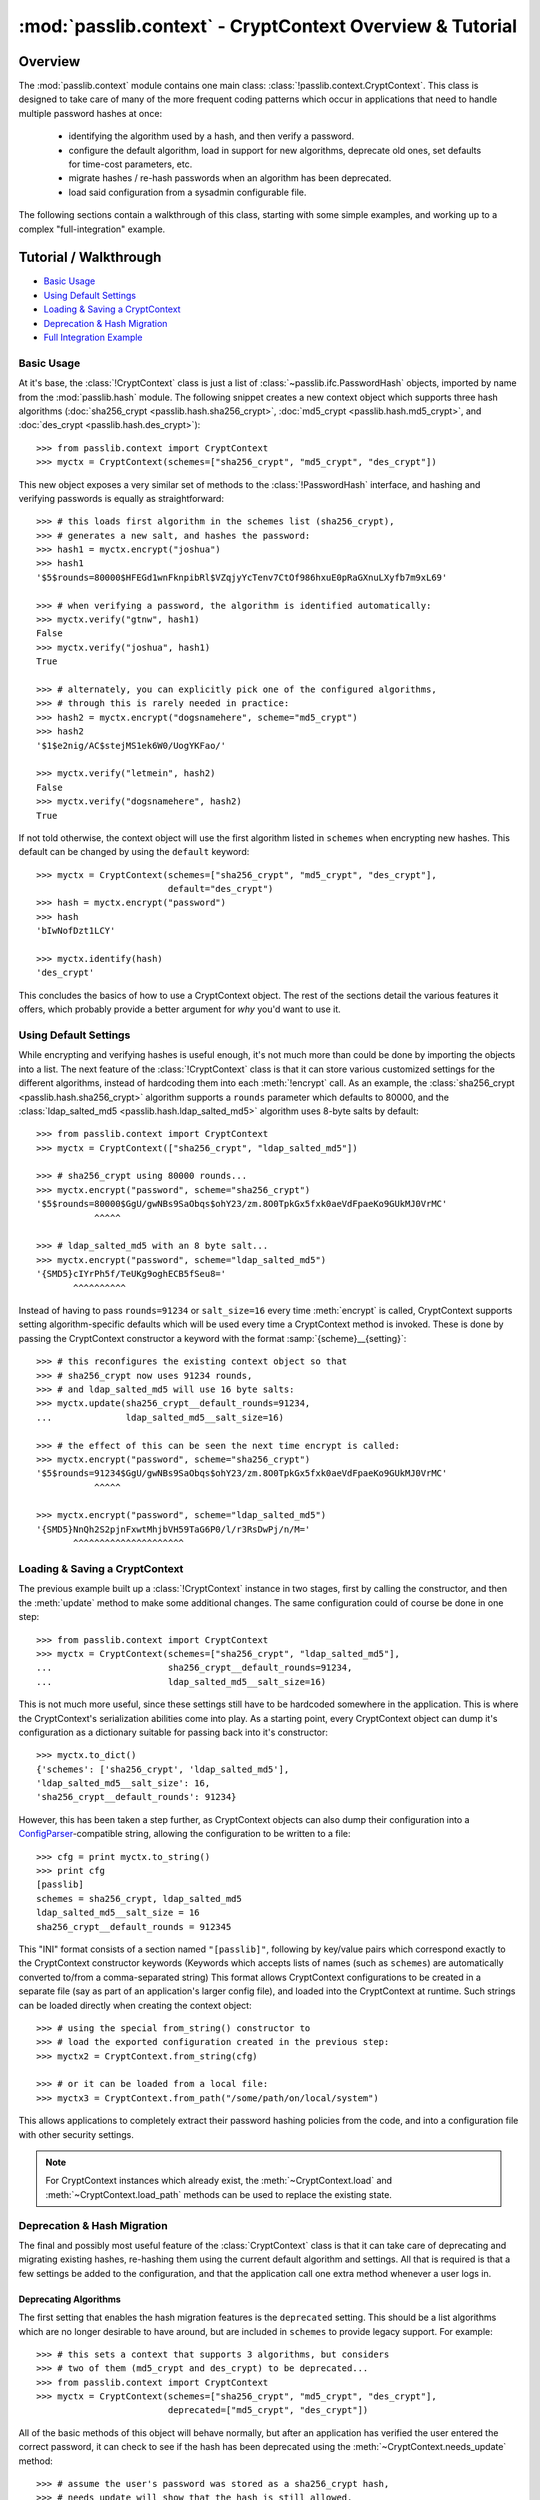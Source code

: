 .. index:: CryptContext; overview

.. _context-overview:
.. _context-tutorial:

=========================================================
:mod:`passlib.context` - CryptContext Overview & Tutorial
=========================================================

.. module:: passlib.context
    :synopsis: CryptContext class, for managing multiple password hash schemes

Overview
========
The :mod:`passlib.context` module contains one main class: :class:`!passlib.context.CryptContext`.
This class is designed to take care of many of the more frequent
coding patterns which occur in applications that need to handle multiple
password hashes at once:

    * identifying the algorithm used by a hash, and then verify a password.
    * configure the default algorithm, load in support for new algorithms,
      deprecate old ones, set defaults for time-cost parameters, etc.
    * migrate hashes / re-hash passwords when an algorithm has been deprecated.
    * load said configuration from a sysadmin configurable file.

The following sections contain a walkthrough of this class, starting
with some simple examples, and working up to a complex "full-integration" example.

.. seealso:: The :ref:`CryptContext Reference <context-reference>` document,
    which lists all the options and methods supported by this class.

.. index:: CryptContext; usage examples

.. rst-class:: emphasize-children

Tutorial / Walkthrough
======================
* `Basic Usage`_
* `Using Default Settings`_
* `Loading & Saving a CryptContext`_
* `Deprecation & Hash Migration`_
* `Full Integration Example`_

.. todo::
    This tutorial doesn't yet cover the ``vary_rounds`` option,
    or the :ref:`user-categories` system; and a few other parts
    could use elaboration.

.. _context-basic-example:

Basic Usage
-----------
At it's base, the :class:`!CryptContext` class is just a list of
:class:`~passlib.ifc.PasswordHash` objects, imported by name
from the :mod:`passlib.hash` module. The following snippet creates
a new context object which supports three hash algorithms
(:doc:`sha256_crypt <passlib.hash.sha256_crypt>`,
:doc:`md5_crypt <passlib.hash.md5_crypt>`, and
:doc:`des_crypt <passlib.hash.des_crypt>`)::

    >>> from passlib.context import CryptContext
    >>> myctx = CryptContext(schemes=["sha256_crypt", "md5_crypt", "des_crypt"])

This new object exposes a very similar set of methods to the :class:`!PasswordHash`
interface, and hashing and verifying passwords is equally as straightforward::

    >>> # this loads first algorithm in the schemes list (sha256_crypt),
    >>> # generates a new salt, and hashes the password:
    >>> hash1 = myctx.encrypt("joshua")
    >>> hash1
    '$5$rounds=80000$HFEGd1wnFknpibRl$VZqjyYcTenv7CtOf986hxuE0pRaGXnuLXyfb7m9xL69'

    >>> # when verifying a password, the algorithm is identified automatically:
    >>> myctx.verify("gtnw", hash1)
    False
    >>> myctx.verify("joshua", hash1)
    True

    >>> # alternately, you can explicitly pick one of the configured algorithms,
    >>> # through this is rarely needed in practice:
    >>> hash2 = myctx.encrypt("dogsnamehere", scheme="md5_crypt")
    >>> hash2
    '$1$e2nig/AC$stejMS1ek6W0/UogYKFao/'

    >>> myctx.verify("letmein", hash2)
    False
    >>> myctx.verify("dogsnamehere", hash2)
    True

If not told otherwise, the context object will use the first algorithm listed
in ``schemes`` when encrypting new hashes. This default can be changed by
using the ``default`` keyword::

    >>> myctx = CryptContext(schemes=["sha256_crypt", "md5_crypt", "des_crypt"],
                             default="des_crypt")
    >>> hash = myctx.encrypt("password")
    >>> hash
    'bIwNofDzt1LCY'

    >>> myctx.identify(hash)
    'des_crypt'

This concludes the basics of how to use a CryptContext object.
The rest of the sections detail the various features it offers,
which probably provide a better argument for *why* you'd want to use it.

.. seealso::

    * the :meth:`CryptContext.encrypt`, :meth:`~CryptContext.verify`, and :meth:`~CryptContext.identify` methods.
    * the :ref:`schemes <context-schemes-option>` and :ref:`default <context-default-option>` constructor options.

.. _context-default-settings-example:

Using Default Settings
----------------------
While encrypting and verifying hashes is useful enough, it's not much
more than could be done by importing the objects into a list.
The next feature of the :class:`!CryptContext` class is that it
can store various customized settings for the different algorithms,
instead of hardcoding them into each :meth:`!encrypt` call.
As an example, the :class:`sha256_crypt <passlib.hash.sha256_crypt>`
algorithm supports a ``rounds`` parameter which defaults to 80000,
and the :class:`ldap_salted_md5 <passlib.hash.ldap_salted_md5>` algorithm uses
8-byte salts by default::

    >>> from passlib.context import CryptContext
    >>> myctx = CryptContext(["sha256_crypt", "ldap_salted_md5"])

    >>> # sha256_crypt using 80000 rounds...
    >>> myctx.encrypt("password", scheme="sha256_crypt")
    '$5$rounds=80000$GgU/gwNBs9SaObqs$ohY23/zm.8O0TpkGx5fxk0aeVdFpaeKo9GUkMJ0VrMC'
               ^^^^^

    >>> # ldap_salted_md5 with an 8 byte salt...
    >>> myctx.encrypt("password", scheme="ldap_salted_md5")
    '{SMD5}cIYrPh5f/TeUKg9oghECB5fSeu8='
           ^^^^^^^^^^

Instead of having to pass ``rounds=91234`` or ``salt_size=16`` every time
:meth:`encrypt` is called, CryptContext supports setting algorithm-specific
defaults which will be used every time a CryptContext method is invoked.
These is done by passing the CryptContext constructor a keyword with the format :samp:`{scheme}__{setting}`::

    >>> # this reconfigures the existing context object so that
    >>> # sha256_crypt now uses 91234 rounds,
    >>> # and ldap_salted_md5 will use 16 byte salts:
    >>> myctx.update(sha256_crypt__default_rounds=91234,
    ...              ldap_salted_md5__salt_size=16)

    >>> # the effect of this can be seen the next time encrypt is called:
    >>> myctx.encrypt("password", scheme="sha256_crypt")
    '$5$rounds=91234$GgU/gwNBs9SaObqs$ohY23/zm.8O0TpkGx5fxk0aeVdFpaeKo9GUkMJ0VrMC'
               ^^^^^

    >>> myctx.encrypt("password", scheme="ldap_salted_md5")
    '{SMD5}NnQh2S2pjnFxwtMhjbVH59TaG6P0/l/r3RsDwPj/n/M='
           ^^^^^^^^^^^^^^^^^^^^^

.. seealso::

    * the :meth:`CryptContext.update` method.
    * the :ref:`default_rounds <context-default-rounds-option>` and
      :ref:`per-scheme setting <context-other-option>` constructor options.

.. _context-serialization-example:

Loading & Saving a CryptContext
-------------------------------
The previous example built up a :class:`!CryptContext` instance
in two stages, first by calling the constructor, and then the :meth:`update`
method to make some additional changes. The same configuration
could of course be done in one step::

    >>> from passlib.context import CryptContext
    >>> myctx = CryptContext(schemes=["sha256_crypt", "ldap_salted_md5"],
    ...                      sha256_crypt__default_rounds=91234,
    ...                      ldap_salted_md5__salt_size=16)

This is not much more useful, since these settings still have to be
hardcoded somewhere in the application. This is where the CryptContext's
serialization abilities come into play. As a starting point,
every CryptContext object can dump it's configuration as a dictionary
suitable for passing back into it's constructor::

    >>> myctx.to_dict()
    {'schemes': ['sha256_crypt', 'ldap_salted_md5'],
    'ldap_salted_md5__salt_size': 16,
    'sha256_crypt__default_rounds': 91234}

However, this has been taken a step further, as CryptContext objects
can also dump their configuration into a `ConfigParser <http://docs.python.org/library/configparser.html>`_-compatible
string, allowing the configuration to be written to a file::

    >>> cfg = print myctx.to_string()
    >>> print cfg
    [passlib]
    schemes = sha256_crypt, ldap_salted_md5
    ldap_salted_md5__salt_size = 16
    sha256_crypt__default_rounds = 912345

This "INI" format consists of a section named ``"[passlib]"``,
following by key/value pairs which correspond exactly to the CryptContext
constructor keywords (Keywords which accepts lists of names (such as ``schemes``)
are automatically converted to/from a comma-separated string)
This format allows CryptContext configurations to be created
in a separate file (say as part of an application's larger config file),
and loaded into the CryptContext at runtime. Such strings can be
loaded directly when creating the context object::

    >>> # using the special from_string() constructor to
    >>> # load the exported configuration created in the previous step:
    >>> myctx2 = CryptContext.from_string(cfg)

    >>> # or it can be loaded from a local file:
    >>> myctx3 = CryptContext.from_path("/some/path/on/local/system")

This allows applications to completely extract their password hashing
policies from the code, and into a configuration file with other security settings.

.. note::

    For CryptContext instances which already exist,
    the :meth:`~CryptContext.load` and :meth:`~CryptContext.load_path`
    methods can be used to replace the existing state.

.. seealso::

    * the :meth:`~CryptContext.to_dict` and :meth:`~CryptContext.to_string` methods.
    * the :meth:`CryptContext.from_string` and :meth:`CryptContext.from_path` constructors.

.. _context-migration-example:

Deprecation & Hash Migration
----------------------------
The final and possibly most useful feature of the :class:`CryptContext` class
is that it can take care of deprecating and migrating existing hashes,
re-hashing them using the current default algorithm and settings.
All that is required is that a few settings be added to the configuration,
and that the application call one extra method whenever a user logs in.

Deprecating Algorithms
......................
The first setting that enables the hash migration features is the ``deprecated``
setting. This should be a list algorithms which are no longer desirable to have
around, but are included in ``schemes`` to provide legacy support.
For example::

    >>> # this sets a context that supports 3 algorithms, but considers
    >>> # two of them (md5_crypt and des_crypt) to be deprecated...
    >>> from passlib.context import CryptContext
    >>> myctx = CryptContext(schemes=["sha256_crypt", "md5_crypt", "des_crypt"],
                             deprecated=["md5_crypt", "des_crypt"])

All of the basic methods of this object will behave normally, but after
an application has verified the user entered the correct password, it can
check to see if the hash has been deprecated using the
:meth:`~CryptContext.needs_update` method::

    >>> # assume the user's password was stored as a sha256_crypt hash,
    >>> # needs_update will show that the hash is still allowed.
    >>> hash = '$5$rounds=80000$zWZFpsA2egmQY8R9$xp89Vvg1HeDCJ/bTDDN6qkdsCwcMM61vHtM1RNxXur.'
    >>> myctx.needs_update(hash)
    False

    >>> # but if the user's password was stored as md5_crypt hash,
    >>> # need_update will indicate that it is deprecated,
    >>> # and that the original password needs to be re-hashed...
    >>> hash = '$1$fmWm78VW$uWjT69xZNMHWyEQjq852d1'
    >>> myctx.needs_update(hash)
    True

.. note::

    Internally, this is not the only thing :meth:`!needs_update` does.
    It also checks for other issues, such as rounds / salts which are
    known to be weak under certain algorithms, improperly encoded hash
    strings, and other configurable behaviors that are detailed later.

Integrating Hash Migration
..........................
To summarize the process described in the previous section,
all the actions an application would usually need to
perform can be combined into the following bit of skeleton code:

.. code-block:: python
    :linenos:

    hash = get_hash_from_user(user)
    if pass_ctx.verify(password, hash):
        if pass_ctx.needs_update(hash):
            new_hash = pass_ctx.encrypt(password)
            replace_user_hash(user, new_hash)
        do_successful_things()
    else:
        reject_user_login()

Since this is a very common pattern, the CryptContext object provides
a shortcut: the :meth:`~CryptContext.verify_and_update` method,
which allows replacing the above skeleton code with the following
that uses 2 fewer calls (and is much more efficient internally):

.. code-block:: python
    :linenos:

    hash = get_hash_from_user(user)
    valid, new_hash = pass_ctx.verify_and_update(password, hash)
    if valid:
        if new_hash:
            replace_user_hash(user, new_hash)
        do_successful_things()
    else:
        reject_user_login()

.. _context-min-rounds-example:

Settings Rounds Limitations
...........................
In addition to deprecating entire algorithms, the deprecations system
also allows you to place limits on algorithms that support the
variable time-cost parameter ``rounds``:

As an example, take a typical system containing a number of user passwords,
all stored using :class:`~passlib.hash.sha256_crypt`.
As computers get faster, the minimum number of rounds that should be used
gets larger, yet the existing passwords will remain in the system
hashed using their original value. To solve this, the CryptContext
object lets you place minimum bounds on what ``rounds``
values are allowed, using the :samp:`{scheme}__min_rounds` set of keywords...
any hashes whose rounds are outside this limit are considered deprecated,
and in need of re-encoding using the current policy:

First, we set up a context which requires all :class:`!sha256_crypt` hashes
to have at least 131072 rounds::

    >>> from passlib.context import CryptContext
    >>> myctx = CryptContext(schemes="sha256_crypt",
    ...                      sha256_crypt__min_rounds=131072)

New hashes generated by this context will always honor the minimum
(just as if ``default_rounds`` was set to the same value)::

    >>> # plain call to encrypt:
    >>> hash1 = myctx.encrypt("password")
    '$5$rounds=131072$i6xuFK6j8r66ahGn$r.7H8HUk30qiH7fIWRJFJfhWG925nRZh90aYPMdewr3'
               ^^^^^^
    >>> # hashes with enough rounds won't show up as deprecated...
    >>> myctx.needs_update(hash1)
    False

Explicitly setting the rounds too low will cause a warning,
and the minimum will be used anyways::

    >>> # explicit rounds passed to encrypt...
    >>> myctx.encrypt("password", rounds=1000)
    __main__:1: PasslibConfigWarning: sha256_crypt config requires rounds >= 131072,
                                      increasing value from 80000
    '$5$rounds=131072$86YrzUF3fGwY99oy$03e/pyh4l3N/G0509er9JiQmIxc0y9lrAJaLswX/iv8'
               ^^^^^^

But if an existing hash below the minimum is tested, it will show up as needing rehashing::

    >>> # this has only 80000 rounds:
    >>> hash3 = '$5$rounds=80000$qoCFY.akJr.flB7V$8cIZXLwSTzuCRLcJbgHlxqYKEK0cVCENy6nFIlROj05'
    >>> myctx.needs_update(hash3)
    True

    >>> # and verify_and_update() will upgrade this hash automatically:
    >>> myctx.verify_and_update("wrong", hash3)
    (False, None)
    >>> myctx.verify_and_update("password", hash3)
    (True, '$5$rounds=131072$rnMqBaemVZ6QGu7v$vrAVQLEbsBoxhgem8ynvAbToCae8vpzl6ZuDS3/adlA')
                      ^^^^^^

.. seealso::

    * the :ref:`deprecated <context-deprecated-option>`,
      :ref:`min_rounds <context-min-rounds-option>`,
      and :ref:`max_rounds <context-max-rounds-option>` constructor options.

    * the :meth:`~CryptContext.needs_update` and :meth:`~CryptContext.verify_and_update` methods.

.. rst-class:: html-toggle

Full Integration Example
========================
The following is an extended example showing how to fully interface
a CryptContext object into your application. The sample configuration
is somewhat more ornate that would usually be needed, just to highlight
some features, but should none-the-less be secure.

Policy Configuration File
-------------------------
The first thing to do is setup a configuration string for the CryptContext to use.
This can be a dictionary or string defined in a python config file,
or (in this example), part of a large INI-formatted config file.
All of the documented :ref:`context-options` are allowed.

.. code-block:: ini

    ; the options file uses the INI file format,
    ; and passlib will only read the section named "passlib",
    ; so it can be included along with other application configuration.

    [passlib]

    ; setup the context to support pbkdf2_sha256, and some other hashes:
    schemes = pbkdf2_sha256, sha512_crypt, sha256_crypt, md5_crypt, des_crypt

    ; flag md5_crypt and des_crypt as deprecated
    deprecated = md5_crypt, des_crypt

    ; set boundaries for the pbkdf2 rounds parameter
    ; (pbkdf2 hashes outside this range will be flagged as needs-updating)
    pbkdf2_sha256__min_rounds = 10000
    pbkdf2_sha256__max_rounds = 50000

    ; set the default rounds to use when encrypting new passwords.
    ; the 'vary' field will cause each new hash to randomly vary
    ; from the default by the specified % of the default (in this case,
    ; 15000 +/- 10% or between 13500 and 16500 rounds).
    pbkdf2_sha1__default_rounds = 15000
    pbkdf2_sha1__vary_rounds = 0.1

    ; applications can choose to treat certain user accounts differently,
    ; by assigning different types of account to a 'user category',
    ; and setting special policy options for that category.
    ; this create a category named 'admin', which will have a larger default
    ; rounds value.
    admin__pbkdf2_sha1__min_rounds = 18000
    admin__pbkdf2_sha1__default_rounds = 20000

Initializing the CryptContext
-----------------------------
Applications which choose to use a policy file will typically want
to create the CryptContext at the module level, and then load
the configuration once the application starts:

1. Within a common module in your application (e.g. ``myapp.model.security``)::

        #
        # create a crypt context that can be imported and used wherever is needed...
        # the instance will be configured later.
        #
        from passlib.context import CryptContext
        user_pwd_context = CryptContext()

2. Within some startup function within your application::

        #
        # when the app starts, import the context from step 1 and
        # configure it... such as by loading a policy file (see above)
        #

        from myapp.model.security import user_pwd_context

        def myapp_startup():

            #
            # ... other code ...
            #

            #
            # load configuration from some application-specified path
            # using load_path() ... or use the load() method, which can
            # load a dict or in-memory string containing the INI file.
            #
            ##user_pwd_context.load(policy_config_string)
            user_pwd_context.load_path(policy_config_path)

            #
            # if you want to reconfigure the context without restarting the application,
            # simply repeat the above step at another point.
            #

            #
            # ... other code ...
            #

Encrypting New Passwords
------------------------
When it comes time to create a new user's password, insert
the following code in the correct function::

    from myapp.model.security import user_pwd_context

    def handle_user_creation():

        #
        # ... other code ...
        #

        # vars:
        #   'secret' containing the putative password
        #   'category' containing a category assigned to the user account
        #

        hash = user_pwd_context.encrypt(secret, category=category)

        #... perform appropriate actions to store hash...

        #
        # ... other code ...
        #

.. note::

    In the above code, the 'category' kwd can be omitted entirely, *OR*
    set to a string matching a user category specified in the policy file.
    In the latter case, any category-specific policy settings will be enforced.

    For the purposes of this example (and the sample config file listed above),
    it's assumed this value will be ``None`` for most users, and ``"admin"`` for special users.
    This namespace is entirely up to the application, it just has to match the
    category names used in the config file.

    See :ref:`user-categories` for more details.

Verifying & Migrating Existing Passwords
----------------------------------------
Finally, when it comes time to check a users' password, insert
the following code at the correct place::

    from myapp.model.security import user_pwd_context

    def handle_user_login():

        #
        # ... other code ...
        #

        #
        # this example both checks the user's password AND upgrades deprecated hashes...
        #
        # vars:
        #   'hash' containing the specified user's hash,
        #   'secret' containing the putative password
        #   'category' containing a category assigned to the user account
        #

        ok, new_hash = user_pwd_context.verify_and_update(secret, hash, category=category)
        if not ok:
            # ... password did not match. do mean things ...
            pass

        else:
            #... password matched ...

            if new_hash:
                # old hash was deprecated by policy.

                # ... replace hash w/ new_hash for user account ...
                pass

            # ... do successful login actions ...
